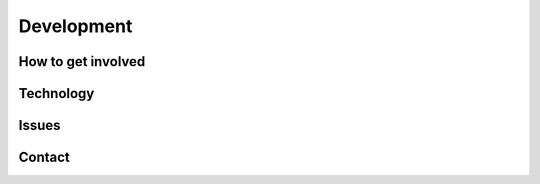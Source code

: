 =============
Development
=============
-------------------
How to get involved
-------------------
------------
Technology
------------
-------
Issues
-------
-------
Contact
-------
